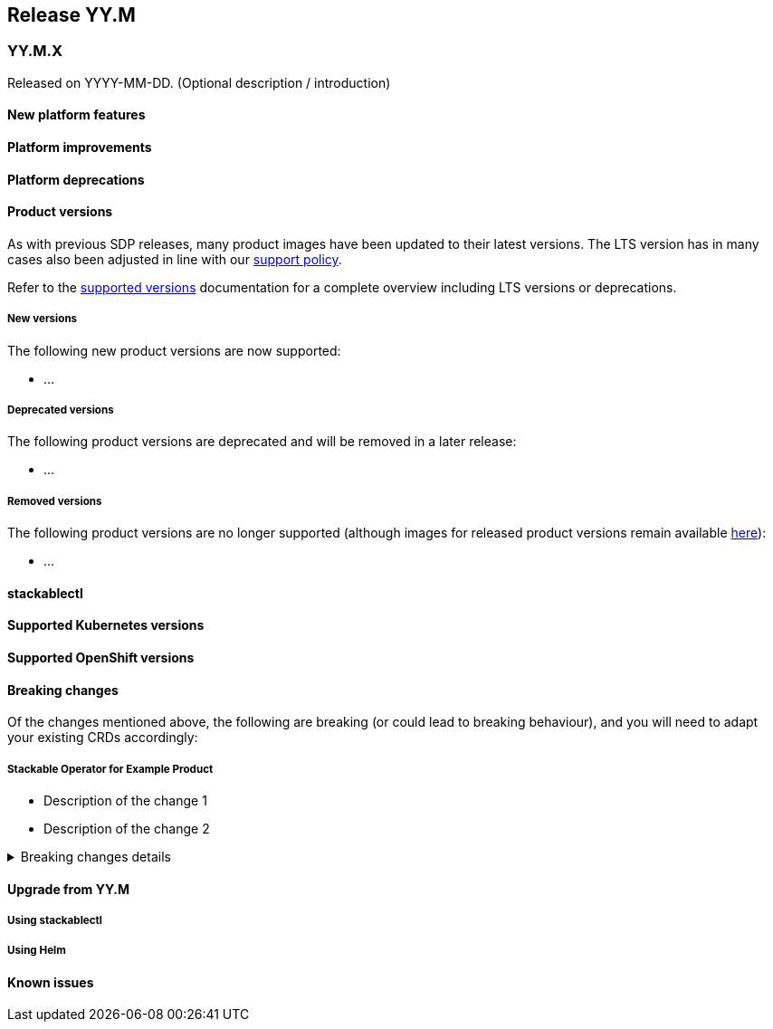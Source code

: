 // Here are the headings you can use for the next release. Saves time checking indentation levels.
// Take a look at release 24.11 to see how to structure patch releases.

== Release YY.M

=== YY.M.X

Released on YYYY-MM-DD.
(Optional description / introduction)

==== New platform features

==== Platform improvements

==== Platform deprecations

==== Product versions

As with previous SDP releases, many product images have been updated to their latest versions.
The LTS version has in many cases also been adjusted in line with our xref:ROOT:policies.adoc[support policy].

Refer to the xref:operators:supported_versions.adoc[supported versions] documentation for a complete overview including LTS versions or deprecations.

===== New versions

The following new product versions are now supported:

* ...

===== Deprecated versions

The following product versions are deprecated and will be removed in a later release:

* ...

===== Removed versions

The following product versions are no longer supported (although images for released product versions remain available https://repo.stackable.tech/#browse/browse:docker:v2%2Fstackable[here]):

* ...

==== stackablectl

==== Supported Kubernetes versions

==== Supported OpenShift versions

==== Breaking changes

Of the changes mentioned above, the following are breaking (or could lead to breaking behaviour), and you will need to adapt your existing CRDs accordingly:

===== Stackable Operator for Example Product

* Description of the change 1
* Description of the change 2

.Breaking changes details
[%collapsible]
====
* `spec.a`: This field has been removed.
* `spec.b`: This field has been changed to a number.
====

==== Upgrade from YY.M

===== Using stackablectl

===== Using Helm

==== Known issues
